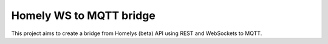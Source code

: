 Homely WS to MQTT bridge
========================

This project aims to create a bridge from Homelys (beta) API using REST and WebSockets to MQTT.
